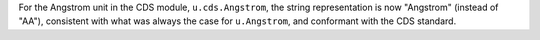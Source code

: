 For the Angstrom unit in the CDS module, ``u.cds.Angstrom``, the string
representation is now "Angstrom" (instead of "AA"), consistent with what was
always the case for ``u.Angstrom``, and conformant with the CDS standard.

